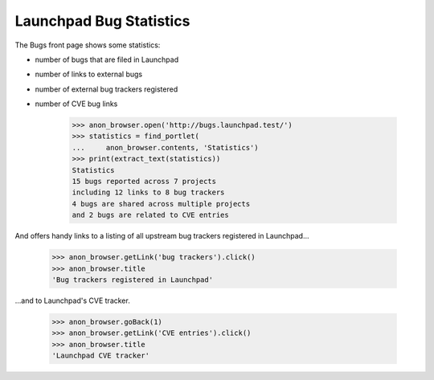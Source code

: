 Launchpad Bug Statistics
========================

The Bugs front page shows some statistics:

* number of bugs that are filed in Launchpad
* number of links to external bugs
* number of external bug trackers registered
* number of CVE bug links

    >>> anon_browser.open('http://bugs.launchpad.test/')
    >>> statistics = find_portlet(
    ...     anon_browser.contents, 'Statistics')
    >>> print(extract_text(statistics))
    Statistics
    15 bugs reported across 7 projects
    including 12 links to 8 bug trackers
    4 bugs are shared across multiple projects
    and 2 bugs are related to CVE entries

And offers handy links to a listing of all upstream bug trackers
registered in Launchpad...

    >>> anon_browser.getLink('bug trackers').click()
    >>> anon_browser.title
    'Bug trackers registered in Launchpad'

...and to Launchpad's CVE tracker.

    >>> anon_browser.goBack(1)
    >>> anon_browser.getLink('CVE entries').click()
    >>> anon_browser.title
    'Launchpad CVE tracker'
